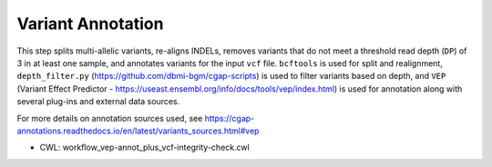 ===================
Variant Annotation
===================

This step splits multi-allelic variants, re-aligns INDELs, removes variants that do not meet a threshold read depth (``DP``) of 3 in at least one sample, and annotates variants for the input ``vcf`` file. ``bcftools`` is used for split and realignment, ``depth_filter.py`` (https://github.com/dbmi-bgm/cgap-scripts) is used to filter variants based on depth, and ``VEP`` (Variant Effect Predictor - https://useast.ensembl.org/info/docs/tools/vep/index.html) is used for annotation along with several plug-ins and external data sources.

For more details on annotation sources used, see https://cgap-annotations.readthedocs.io/en/latest/variants_sources.html#vep

* CWL: workflow_vep-annot_plus_vcf-integrity-check.cwl
